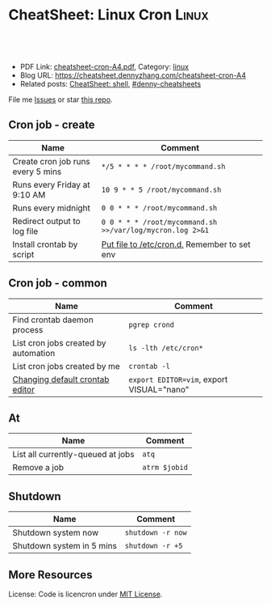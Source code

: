 * CheatSheet: Linux Cron                                              :Linux:
:PROPERTIES:
:type:     linux
:export_file_name: cheatsheet-cron-A4.pdf
:END:

#+BEGIN_HTML
<a href="https://github.com/dennyzhang/cheatsheet.dennyzhang.com/tree/master/cheatsheet-cron-A4"><img align="right" width="200" height="183" src="https://www.dennyzhang.com/wp-content/uploads/denny/watermark/github.png" /></a>
<div id="the whole thing" style="overflow: hidden;">
<div style="float: left; padding: 5px"> <a href="https://www.linkedin.com/in/dennyzhang001"><img src="https://www.dennyzhang.com/wp-content/uploads/sns/linkedin.png" alt="linkedin" /></a></div>
<div style="float: left; padding: 5px"><a href="https://github.com/dennyzhang"><img src="https://www.dennyzhang.com/wp-content/uploads/sns/github.png" alt="github" /></a></div>
<div style="float: left; padding: 5px"><a href="https://www.dennyzhang.com/slack" target="_blank" rel="nofollow"><img src="https://www.dennyzhang.com/wp-content/uploads/sns/slack.png" alt="slack"/></a></div>
</div>

<br/><br/>
<a href="http://makeapullrequest.com" target="_blank" rel="nofollow"><img src="https://img.shields.io/badge/PRs-welcome-brightgreen.svg" alt="PRs Welcome"/></a>
#+END_HTML

- PDF Link: [[https://github.com/dennyzhang/cheatsheet.dennyzhang.com/blob/master/cheatsheet-cron-A4/cheatsheet-cron-A4.pdf][cheatsheet-cron-A4.pdf]], Category: [[https://cheatsheet.dennyzhang.com/category/linux/][linux]]
- Blog URL: https://cheatsheet.dennyzhang.com/cheatsheet-cron-A4
- Related posts: [[https://cheatsheet.dennyzhang.com/cheatsheet-shell-A4][CheatSheet: shell]], [[https://github.com/topics/denny-cheatsheets][#denny-cheatsheets]]

File me [[https://github.com/dennyzhang/cheatsheet.dennyzhang.com/issues][Issues]] or star [[https://github.com/dennyzhang/cheatsheet.dennyzhang.com][this repo]].
** Cron job - create
| Name                              | Comment                                                   |
|-----------------------------------+-----------------------------------------------------------|
| Create cron job runs every 5 mins | =*/5 * * * * /root/mycommand.sh=                          |
| Runs every Friday at 9:10 AM      | =10 9 * * 5 /root/mycommand.sh=                           |
| Runs every midnight               | =0 0 * * * /root/mycommand.sh=                            |
| Redirect output to log file       | =0 0 * * * /root/mycommand.sh >>/var/log/mycron.log 2>&1= |
| Install crontab by script         | [[https://unix.stackexchange.com/questions/117244/installing-crontab-using-bash-script][Put file to /etc/cron.d.]] Remember to set env              |
** Cron job - common
| Name                                 | Comment                                   |
|--------------------------------------+-------------------------------------------|
| Find crontab daemon process          | =pgrep crond=                             |
| List cron jobs created by automation | =ls -lth /etc/cron*=                      |
| List cron jobs created by me         | =crontab -l=                              |
| [[https://askubuntu.com/questions/55022/changing-default-crontab-editor][Changing default crontab editor]]      | =export EDITOR=vim=, export VISUAL="nano" |
** At
| Name                              | Comment       |
|-----------------------------------+---------------|
| List all currently-queued at jobs | =atq=         |
| Remove a job                      | =atrm $jobid= |
** Shutdown
| Name                      | Comment           |
|---------------------------+-------------------|
| Shutdown system now       | =shutdown -r now= |
| Shutdown system in 5 mins | =shutdown -r +5=  |
** More Resources
License: Code is licencron under [[https://www.dennyzhang.com/wp-content/mit_license.txt][MIT License]].

#+BEGIN_HTML
<a href="https://cheatsheet.dennyzhang.com"><img align="right" width="201" height="268" src="https://raw.githubusercontent.com/USDevOps/mywechat-slack-group/master/images/denny_201706.png"></a>

<a href="https://cheatsheet.dennyzhang.com"><img align="right" src="https://raw.githubusercontent.com/dennyzhang/cheatsheet.dennyzhang.com/master/images/cheatsheet_dns.png"></a>
#+END_HTML
* org-mode configuration                                           :noexport:
#+STARTUP: overview customtime noalign logdone showall
#+DESCRIPTION:
#+KEYWORDS:
#+LATEX_HEADER: \usepackage[margin=0.6in]{geometry}
#+LaTeX_CLASS_OPTIONS: [8pt]
#+LATEX_HEADER: \usepackage[english]{babel}
#+LATEX_HEADER: \usepackage{lastpage}
#+LATEX_HEADER: \usepackage{fancyhdr}
#+LATEX_HEADER: \pagestyle{fancy}
#+LATEX_HEADER: \fancyhf{}
#+LATEX_HEADER: \rhead{Updated: \today}
#+LATEX_HEADER: \rfoot{\thepage\ of \pageref{LastPage}}
#+LATEX_HEADER: \lfoot{\href{https://github.com/dennyzhang/cheatsheet.dennyzhang.com/tree/master/cheatsheet-cron-A4}{GitHub: https://github.com/dennyzhang/cheatsheet.dennyzhang.com/tree/master/cheatsheet-cron-A4}}
#+LATEX_HEADER: \lhead{\href{https://cheatsheet.dennyzhang.com/cheatsheet-cron-A4}{Blog URL: https://cheatsheet.dennyzhang.com/cheatsheet-cron-A4}}
#+AUTHOR: Denny Zhang
#+EMAIL:  denny@dennyzhang.com
#+TAGS: noexport(n)
#+PRIORITIES: A D C
#+OPTIONS:   H:3 num:t toc:nil \n:nil @:t ::t |:t ^:t -:t f:t *:t <:t
#+OPTIONS:   TeX:t LaTeX:nil skip:nil d:nil todo:t pri:nil tags:not-in-toc
#+EXPORT_EXCLUDE_TAGS: exclude noexport
#+SEQ_TODO: TODO HALF ASSIGN | DONE BYPASS DELEGATE CANCELED DEFERRED
#+LINK_UP:
#+LINK_HOME:
* more content                                                     :noexport:
** cron
# set a shell
SHELL=/bin/bash

# crontab format
 * * * * *  command_to_execute
** at
# To schedule a one time task
at {time}
{command 0}
{command 1}
Ctrl-d

# {time} can be either
now | midnight | noon | teatime (4pm)
HH:MM
now + N {minutes | hours | days | weeks}
MM/DD/YY
** [question] Fail to strace "crontab -l"
 sudo cat /var/spool/cron/crontabs/denny

chdir("/var/spool/cron")                = 0

open("crontabs/denny", O_RDONLY)        = -1 EACCES (Permission denied)
*** misc                                                           :noexport:
#+begin_example
denny@denny-Vostro-1014:~/backup/essential/Dropbox/private_data/emacs_stuff/org_data/org_share$  strace  crontab -l
execve("/usr/bin/crontab", ["crontab", "-l"], [/* 51 vars */]) = 0
brk(0)                                  = 0x10f6000
access("/etc/ld.so.nohwcap", F_OK)      = -1 ENOENT (No such file or directory)
mmap(NULL, 8192, PROT_READ|PROT_WRITE, MAP_PRIVATE|MAP_ANONYMOUS, -1, 0) = 0x7fa8a947e000
access("/etc/ld.so.preload", R_OK)      = -1 ENOENT (No such file or directory)
open("/etc/ld.so.cache", O_RDONLY|O_CLOEXEC) = 4
fstat(4, {st_mode=S_IFREG|0644, st_size=94420, ...}) = 0
mmap(NULL, 94420, PROT_READ, MAP_PRIVATE, 4, 0) = 0x7fa8a9466000
close(4)                                = 0
access("/etc/ld.so.nohwcap", F_OK)      = -1 ENOENT (No such file or directory)
open("/lib/x86_64-linux-gnu/libc.so.6", O_RDONLY|O_CLOEXEC) = 4
read(4, "\177ELF\2\1\1\0\0\0\0\0\0\0\0\0\3\0>\0\1\0\0\0\200\30\2\0\0\0\0\0"..., 832) = 832
fstat(4, {st_mode=S_IFREG|0755, st_size=1802936, ...}) = 0
mmap(NULL, 3917016, PROT_READ|PROT_EXEC, MAP_PRIVATE|MAP_DENYWRITE, 4, 0) = 0x7fa8a8ea1000
mprotect(0x7fa8a9054000, 2093056, PROT_NONE) = 0
mmap(0x7fa8a9253000, 24576, PROT_READ|PROT_WRITE, MAP_PRIVATE|MAP_FIXED|MAP_DENYWRITE, 4, 0x1b2000) = 0x7fa8a9253000
mmap(0x7fa8a9259000, 17624, PROT_READ|PROT_WRITE, MAP_PRIVATE|MAP_FIXED|MAP_ANONYMOUS, -1, 0) = 0x7fa8a9259000
close(4)                                = 0
mmap(NULL, 4096, PROT_READ|PROT_WRITE, MAP_PRIVATE|MAP_ANONYMOUS, -1, 0) = 0x7fa8a9465000
mmap(NULL, 4096, PROT_READ|PROT_WRITE, MAP_PRIVATE|MAP_ANONYMOUS, -1, 0) = 0x7fa8a9464000
mmap(NULL, 4096, PROT_READ|PROT_WRITE, MAP_PRIVATE|MAP_ANONYMOUS, -1, 0) = 0x7fa8a9463000
arch_prctl(ARCH_SET_FS, 0x7fa8a9464700) = 0
mprotect(0x7fa8a9253000, 16384, PROT_READ) = 0
mprotect(0x607000, 4096, PROT_READ)     = 0
mprotect(0x7fa8a9480000, 4096, PROT_READ) = 0
munmap(0x7fa8a9466000, 94420)           = 0
getpid()                                = 7411
brk(0)                                  = 0x10f6000
brk(0x1117000)                          = 0x1117000
open("/usr/lib/locale/locale-archive", O_RDONLY|O_CLOEXEC) = 4
fstat(4, {st_mode=S_IFREG|0644, st_size=7220736, ...}) = 0
mmap(NULL, 7220736, PROT_READ, MAP_PRIVATE, 4, 0) = 0x7fa8a87be000
close(4)                                = 0
getuid()                                = 1000
socket(PF_FILE, SOCK_STREAM|SOCK_CLOEXEC|SOCK_NONBLOCK, 0) = 4
connect(4, {sa_family=AF_FILE, path="/var/run/nscd/socket"}, 110) = -1 ENOENT (No such file or directory)
close(4)                                = 0
socket(PF_FILE, SOCK_STREAM|SOCK_CLOEXEC|SOCK_NONBLOCK, 0) = 4
connect(4, {sa_family=AF_FILE, path="/var/run/nscd/socket"}, 110) = -1 ENOENT (No such file or directory)
close(4)                                = 0
open("/etc/nsswitch.conf", O_RDONLY|O_CLOEXEC) = 4
fstat(4, {st_mode=S_IFREG|0644, st_size=513, ...}) = 0
mmap(NULL, 4096, PROT_READ|PROT_WRITE, MAP_PRIVATE|MAP_ANONYMOUS, -1, 0) = 0x7fa8a947d000
read(4, "# /etc/nsswitch.conf\n#\n# Example"..., 4096) = 513
read(4, "", 4096)                       = 0
close(4)                                = 0
munmap(0x7fa8a947d000, 4096)            = 0
open("/etc/ld.so.cache", O_RDONLY|O_CLOEXEC) = 4
fstat(4, {st_mode=S_IFREG|0644, st_size=94420, ...}) = 0
mmap(NULL, 94420, PROT_READ, MAP_PRIVATE, 4, 0) = 0x7fa8a9466000
close(4)                                = 0
access("/etc/ld.so.nohwcap", F_OK)      = -1 ENOENT (No such file or directory)
open("/lib/x86_64-linux-gnu/libnss_compat.so.2", O_RDONLY|O_CLOEXEC) = 4
read(4, "\177ELF\2\1\1\0\0\0\0\0\0\0\0\0\3\0>\0\1\0\0\0`\22\0\0\0\0\0\0"..., 832) = 832
fstat(4, {st_mode=S_IFREG|0644, st_size=35680, ...}) = 0
mmap(NULL, 2131240, PROT_READ|PROT_EXEC, MAP_PRIVATE|MAP_DENYWRITE, 4, 0) = 0x7fa8a85b5000
mprotect(0x7fa8a85bd000, 2093056, PROT_NONE) = 0
mmap(0x7fa8a87bc000, 8192, PROT_READ|PROT_WRITE, MAP_PRIVATE|MAP_FIXED|MAP_DENYWRITE, 4, 0x7000) = 0x7fa8a87bc000
close(4)                                = 0
access("/etc/ld.so.nohwcap", F_OK)      = -1 ENOENT (No such file or directory)
open("/lib/x86_64-linux-gnu/libnsl.so.1", O_RDONLY|O_CLOEXEC) = 4
read(4, "\177ELF\2\1\1\0\0\0\0\0\0\0\0\0\3\0>\0\1\0\0\0`@\0\0\0\0\0\0"..., 832) = 832
fstat(4, {st_mode=S_IFREG|0644, st_size=97248, ...}) = 0
mmap(NULL, 2202328, PROT_READ|PROT_EXEC, MAP_PRIVATE|MAP_DENYWRITE, 4, 0) = 0x7fa8a839b000
mprotect(0x7fa8a83b2000, 2093056, PROT_NONE) = 0
mmap(0x7fa8a85b1000, 8192, PROT_READ|PROT_WRITE, MAP_PRIVATE|MAP_FIXED|MAP_DENYWRITE, 4, 0x16000) = 0x7fa8a85b1000
mmap(0x7fa8a85b3000, 6872, PROT_READ|PROT_WRITE, MAP_PRIVATE|MAP_FIXED|MAP_ANONYMOUS, -1, 0) = 0x7fa8a85b3000
close(4)                                = 0
mprotect(0x7fa8a85b1000, 4096, PROT_READ) = 0
mprotect(0x7fa8a87bc000, 4096, PROT_READ) = 0
munmap(0x7fa8a9466000, 94420)           = 0
open("/etc/ld.so.cache", O_RDONLY|O_CLOEXEC) = 4
fstat(4, {st_mode=S_IFREG|0644, st_size=94420, ...}) = 0
mmap(NULL, 94420, PROT_READ, MAP_PRIVATE, 4, 0) = 0x7fa8a9466000
close(4)                                = 0
access("/etc/ld.so.nohwcap", F_OK)      = -1 ENOENT (No such file or directory)
open("/lib/x86_64-linux-gnu/libnss_nis.so.2", O_RDONLY|O_CLOEXEC) = 4
read(4, "\177ELF\2\1\1\0\0\0\0\0\0\0\0\0\3\0>\0\1\0\0\0\260 \0\0\0\0\0\0"..., 832) = 832
fstat(4, {st_mode=S_IFREG|0644, st_size=47680, ...}) = 0
mmap(NULL, 2143552, PROT_READ|PROT_EXEC, MAP_PRIVATE|MAP_DENYWRITE, 4, 0) = 0x7fa8a818f000
mprotect(0x7fa8a8199000, 2097152, PROT_NONE) = 0
mmap(0x7fa8a8399000, 8192, PROT_READ|PROT_WRITE, MAP_PRIVATE|MAP_FIXED|MAP_DENYWRITE, 4, 0xa000) = 0x7fa8a8399000
close(4)                                = 0
access("/etc/ld.so.nohwcap", F_OK)      = -1 ENOENT (No such file or directory)
open("/lib/x86_64-linux-gnu/libnss_files.so.2", O_RDONLY|O_CLOEXEC) = 4
read(4, "\177ELF\2\1\1\0\0\0\0\0\0\0\0\0\3\0>\0\1\0\0\0@!\0\0\0\0\0\0"..., 832) = 832
fstat(4, {st_mode=S_IFREG|0644, st_size=52120, ...}) = 0
mmap(NULL, 2148472, PROT_READ|PROT_EXEC, MAP_PRIVATE|MAP_DENYWRITE, 4, 0) = 0x7fa8a7f82000
mprotect(0x7fa8a7f8e000, 2093056, PROT_NONE) = 0
mmap(0x7fa8a818d000, 8192, PROT_READ|PROT_WRITE, MAP_PRIVATE|MAP_FIXED|MAP_DENYWRITE, 4, 0xb000) = 0x7fa8a818d000
close(4)                                = 0
mprotect(0x7fa8a818d000, 4096, PROT_READ) = 0
mprotect(0x7fa8a8399000, 4096, PROT_READ) = 0
munmap(0x7fa8a9466000, 94420)           = 0
open("/etc/passwd", O_RDONLY|O_CLOEXEC) = 4
lseek(4, 0, SEEK_CUR)                   = 0
fstat(4, {st_mode=S_IFREG|0644, st_size=2105, ...}) = 0
mmap(NULL, 2105, PROT_READ, MAP_SHARED, 4, 0) = 0x7fa8a947d000
lseek(4, 2105, SEEK_SET)                = 2105
munmap(0x7fa8a947d000, 2105)            = 0
close(4)                                = 0
stat("/var/spool/cron", {st_mode=S_IFDIR|0755, st_size=4096, ...}) = 0
chdir("/var/spool/cron")                = 0
stat("crontabs", {st_mode=S_IFDIR|S_ISVTX|0730, st_size=4096, ...}) = 0
open("/etc/cron.allow", O_RDONLY)       = -1 ENOENT (No such file or directory)
open("/etc/cron.deny", O_RDONLY)        = -1 ENOENT (No such file or directory)
open("/etc/localtime", O_RDONLY|O_CLOEXEC) = 4
fstat(4, {st_mode=S_IFREG|0644, st_size=405, ...}) = 0
fstat(4, {st_mode=S_IFREG|0644, st_size=405, ...}) = 0
mmap(NULL, 4096, PROT_READ|PROT_WRITE, MAP_PRIVATE|MAP_ANONYMOUS, -1, 0) = 0x7fa8a947d000
read(4, "TZif2\0\0\0\0\0\0\0\0\0\0\0\0\0\0\0\0\0\0\3\0\0\0\3\0\0\0\0"..., 4096) = 405
lseek(4, -240, SEEK_CUR)                = 165
read(4, "TZif2\0\0\0\0\0\0\0\0\0\0\0\0\0\0\0\0\0\0\3\0\0\0\3\0\0\0\0"..., 4096) = 240
close(4)                                = 0
munmap(0x7fa8a947d000, 4096)            = 0
socket(PF_FILE, SOCK_DGRAM|SOCK_CLOEXEC, 0) = 4
connect(4, {sa_family=AF_FILE, path="/dev/log"}, 110) = 0
sendto(4, "<78>Sep 19 23:28:52 crontab[7411"..., 55, MSG_NOSIGNAL, NULL, 0) = 55
close(4)                                = 0
open("crontabs/denny", O_RDONLY)        = -1 EACCES (Permission denied)
open("/usr/share/locale/locale.alias", O_RDONLY|O_CLOEXEC) = 4
fstat(4, {st_mode=S_IFREG|0644, st_size=2570, ...}) = 0
mmap(NULL, 4096, PROT_READ|PROT_WRITE, MAP_PRIVATE|MAP_ANONYMOUS, -1, 0) = 0x7fa8a947d000
read(4, "# Locale name alias data base.\n#"..., 4096) = 2570
read(4, "", 4096)                       = 0
close(4)                                = 0
munmap(0x7fa8a947d000, 4096)            = 0
open("/usr/share/locale/en_US.UTF-8/LC_MESSAGES/libc.mo", O_RDONLY) = -1 ENOENT (No such file or directory)
open("/usr/share/locale/en_US.utf8/LC_MESSAGES/libc.mo", O_RDONLY) = -1 ENOENT (No such file or directory)
open("/usr/share/locale/en_US/LC_MESSAGES/libc.mo", O_RDONLY) = -1 ENOENT (No such file or directory)
open("/usr/share/locale/en.UTF-8/LC_MESSAGES/libc.mo", O_RDONLY) = -1 ENOENT (No such file or directory)
open("/usr/share/locale/en.utf8/LC_MESSAGES/libc.mo", O_RDONLY) = -1 ENOENT (No such file or directory)
open("/usr/share/locale/en/LC_MESSAGES/libc.mo", O_RDONLY) = -1 ENOENT (No such file or directory)
open("/usr/share/locale-langpack/en_US.UTF-8/LC_MESSAGES/libc.mo", O_RDONLY) = -1 ENOENT (No such file or directory)
open("/usr/share/locale-langpack/en_US.utf8/LC_MESSAGES/libc.mo", O_RDONLY) = -1 ENOENT (No such file or directory)
open("/usr/share/locale-langpack/en_US/LC_MESSAGES/libc.mo", O_RDONLY) = -1 ENOENT (No such file or directory)
open("/usr/share/locale-langpack/en.UTF-8/LC_MESSAGES/libc.mo", O_RDONLY) = -1 ENOENT (No such file or directory)
open("/usr/share/locale-langpack/en.utf8/LC_MESSAGES/libc.mo", O_RDONLY) = -1 ENOENT (No such file or directory)
open("/usr/share/locale-langpack/en/LC_MESSAGES/libc.mo", O_RDONLY) = -1 ENOENT (No such file or directory)
write(2, "crontabs/denny/: fopen: Permissi"..., 42crontabs/denny/: fopen: Permission denied
) = 42
exit_group(1)                           = ?
denny@denny-Vostro-1014:~/backup/essential/Dropbox/private_data/emacs_stuff/org_data/org_share$ sudo strace  crontab -l
execve("/usr/bin/crontab", ["crontab", "-l"], [/* 18 vars */]) = 0
brk(0)                                  = 0x1fec000
fcntl(0, F_GETFD)                       = 0
fcntl(1, F_GETFD)                       = 0
fcntl(2, F_GETFD)                       = 0
access("/etc/suid-debug", F_OK)         = -1 ENOENT (No such file or directory)
access("/etc/ld.so.nohwcap", F_OK)      = -1 ENOENT (No such file or directory)
mmap(NULL, 8192, PROT_READ|PROT_WRITE, MAP_PRIVATE|MAP_ANONYMOUS, -1, 0) = 0x7f6fb563b000
access("/etc/ld.so.preload", R_OK)      = -1 ENOENT (No such file or directory)
open("/etc/ld.so.cache", O_RDONLY|O_CLOEXEC) = 3
fstat(3, {st_mode=S_IFREG|0644, st_size=94420, ...}) = 0
mmap(NULL, 94420, PROT_READ, MAP_PRIVATE, 3, 0) = 0x7f6fb5623000
close(3)                                = 0
access("/etc/ld.so.nohwcap", F_OK)      = -1 ENOENT (No such file or directory)
open("/lib/x86_64-linux-gnu/libc.so.6", O_RDONLY|O_CLOEXEC) = 3
read(3, "\177ELF\2\1\1\0\0\0\0\0\0\0\0\0\3\0>\0\1\0\0\0\200\30\2\0\0\0\0\0"..., 832) = 832
fstat(3, {st_mode=S_IFREG|0755, st_size=1802936, ...}) = 0
mmap(NULL, 3917016, PROT_READ|PROT_EXEC, MAP_PRIVATE|MAP_DENYWRITE, 3, 0) = 0x7f6fb505e000
mprotect(0x7f6fb5211000, 2093056, PROT_NONE) = 0
mmap(0x7f6fb5410000, 24576, PROT_READ|PROT_WRITE, MAP_PRIVATE|MAP_FIXED|MAP_DENYWRITE, 3, 0x1b2000) = 0x7f6fb5410000
mmap(0x7f6fb5416000, 17624, PROT_READ|PROT_WRITE, MAP_PRIVATE|MAP_FIXED|MAP_ANONYMOUS, -1, 0) = 0x7f6fb5416000
close(3)                                = 0
mmap(NULL, 4096, PROT_READ|PROT_WRITE, MAP_PRIVATE|MAP_ANONYMOUS, -1, 0) = 0x7f6fb5622000
mmap(NULL, 4096, PROT_READ|PROT_WRITE, MAP_PRIVATE|MAP_ANONYMOUS, -1, 0) = 0x7f6fb5621000
mmap(NULL, 4096, PROT_READ|PROT_WRITE, MAP_PRIVATE|MAP_ANONYMOUS, -1, 0) = 0x7f6fb5620000
arch_prctl(ARCH_SET_FS, 0x7f6fb5621700) = 0
mprotect(0x7f6fb5410000, 16384, PROT_READ) = 0
mprotect(0x607000, 4096, PROT_READ)     = 0
mprotect(0x7f6fb563d000, 4096, PROT_READ) = 0
munmap(0x7f6fb5623000, 94420)           = 0
getpid()                                = 7438
brk(0)                                  = 0x1fec000
brk(0x200d000)                          = 0x200d000
open("/usr/lib/locale/locale-archive", O_RDONLY|O_CLOEXEC) = 3
fstat(3, {st_mode=S_IFREG|0644, st_size=7220736, ...}) = 0
mmap(NULL, 7220736, PROT_READ, MAP_PRIVATE, 3, 0) = 0x7f6fb497b000
close(3)                                = 0
getuid()                                = 0
socket(PF_FILE, SOCK_STREAM|SOCK_CLOEXEC|SOCK_NONBLOCK, 0) = 3
connect(3, {sa_family=AF_FILE, path="/var/run/nscd/socket"}, 110) = -1 ENOENT (No such file or directory)
close(3)                                = 0
socket(PF_FILE, SOCK_STREAM|SOCK_CLOEXEC|SOCK_NONBLOCK, 0) = 3
connect(3, {sa_family=AF_FILE, path="/var/run/nscd/socket"}, 110) = -1 ENOENT (No such file or directory)
close(3)                                = 0
open("/etc/nsswitch.conf", O_RDONLY|O_CLOEXEC) = 3
fstat(3, {st_mode=S_IFREG|0644, st_size=513, ...}) = 0
mmap(NULL, 4096, PROT_READ|PROT_WRITE, MAP_PRIVATE|MAP_ANONYMOUS, -1, 0) = 0x7f6fb563a000
read(3, "# /etc/nsswitch.conf\n#\n# Example"..., 4096) = 513
read(3, "", 4096)                       = 0
close(3)                                = 0
munmap(0x7f6fb563a000, 4096)            = 0
open("/etc/ld.so.cache", O_RDONLY|O_CLOEXEC) = 3
fstat(3, {st_mode=S_IFREG|0644, st_size=94420, ...}) = 0
mmap(NULL, 94420, PROT_READ, MAP_PRIVATE, 3, 0) = 0x7f6fb5623000
close(3)                                = 0
access("/etc/ld.so.nohwcap", F_OK)      = -1 ENOENT (No such file or directory)
open("/lib/x86_64-linux-gnu/libnss_compat.so.2", O_RDONLY|O_CLOEXEC) = 3
read(3, "\177ELF\2\1\1\0\0\0\0\0\0\0\0\0\3\0>\0\1\0\0\0`\22\0\0\0\0\0\0"..., 832) = 832
fstat(3, {st_mode=S_IFREG|0644, st_size=35680, ...}) = 0
mmap(NULL, 2131240, PROT_READ|PROT_EXEC, MAP_PRIVATE|MAP_DENYWRITE, 3, 0) = 0x7f6fb4772000
mprotect(0x7f6fb477a000, 2093056, PROT_NONE) = 0
mmap(0x7f6fb4979000, 8192, PROT_READ|PROT_WRITE, MAP_PRIVATE|MAP_FIXED|MAP_DENYWRITE, 3, 0x7000) = 0x7f6fb4979000
close(3)                                = 0
access("/etc/ld.so.nohwcap", F_OK)      = -1 ENOENT (No such file or directory)
open("/lib/x86_64-linux-gnu/libnsl.so.1", O_RDONLY|O_CLOEXEC) = 3
read(3, "\177ELF\2\1\1\0\0\0\0\0\0\0\0\0\3\0>\0\1\0\0\0`@\0\0\0\0\0\0"..., 832) = 832
fstat(3, {st_mode=S_IFREG|0644, st_size=97248, ...}) = 0
mmap(NULL, 2202328, PROT_READ|PROT_EXEC, MAP_PRIVATE|MAP_DENYWRITE, 3, 0) = 0x7f6fb4558000
mprotect(0x7f6fb456f000, 2093056, PROT_NONE) = 0
mmap(0x7f6fb476e000, 8192, PROT_READ|PROT_WRITE, MAP_PRIVATE|MAP_FIXED|MAP_DENYWRITE, 3, 0x16000) = 0x7f6fb476e000
mmap(0x7f6fb4770000, 6872, PROT_READ|PROT_WRITE, MAP_PRIVATE|MAP_FIXED|MAP_ANONYMOUS, -1, 0) = 0x7f6fb4770000
close(3)                                = 0
mprotect(0x7f6fb476e000, 4096, PROT_READ) = 0
mprotect(0x7f6fb4979000, 4096, PROT_READ) = 0
munmap(0x7f6fb5623000, 94420)           = 0
open("/etc/ld.so.cache", O_RDONLY|O_CLOEXEC) = 3
fstat(3, {st_mode=S_IFREG|0644, st_size=94420, ...}) = 0
mmap(NULL, 94420, PROT_READ, MAP_PRIVATE, 3, 0) = 0x7f6fb5623000
close(3)                                = 0
access("/etc/ld.so.nohwcap", F_OK)      = -1 ENOENT (No such file or directory)
open("/lib/x86_64-linux-gnu/libnss_nis.so.2", O_RDONLY|O_CLOEXEC) = 3
read(3, "\177ELF\2\1\1\0\0\0\0\0\0\0\0\0\3\0>\0\1\0\0\0\260 \0\0\0\0\0\0"..., 832) = 832
fstat(3, {st_mode=S_IFREG|0644, st_size=47680, ...}) = 0
mmap(NULL, 2143552, PROT_READ|PROT_EXEC, MAP_PRIVATE|MAP_DENYWRITE, 3, 0) = 0x7f6fb434c000
mprotect(0x7f6fb4356000, 2097152, PROT_NONE) = 0
mmap(0x7f6fb4556000, 8192, PROT_READ|PROT_WRITE, MAP_PRIVATE|MAP_FIXED|MAP_DENYWRITE, 3, 0xa000) = 0x7f6fb4556000
close(3)                                = 0
access("/etc/ld.so.nohwcap", F_OK)      = -1 ENOENT (No such file or directory)
open("/lib/x86_64-linux-gnu/libnss_files.so.2", O_RDONLY|O_CLOEXEC) = 3
read(3, "\177ELF\2\1\1\0\0\0\0\0\0\0\0\0\3\0>\0\1\0\0\0@!\0\0\0\0\0\0"..., 832) = 832
fstat(3, {st_mode=S_IFREG|0644, st_size=52120, ...}) = 0
mmap(NULL, 2148472, PROT_READ|PROT_EXEC, MAP_PRIVATE|MAP_DENYWRITE, 3, 0) = 0x7f6fb413f000
mprotect(0x7f6fb414b000, 2093056, PROT_NONE) = 0
mmap(0x7f6fb434a000, 8192, PROT_READ|PROT_WRITE, MAP_PRIVATE|MAP_FIXED|MAP_DENYWRITE, 3, 0xb000) = 0x7f6fb434a000
close(3)                                = 0
mprotect(0x7f6fb434a000, 4096, PROT_READ) = 0
mprotect(0x7f6fb4556000, 4096, PROT_READ) = 0
munmap(0x7f6fb5623000, 94420)           = 0
open("/etc/passwd", O_RDONLY|O_CLOEXEC) = 3
lseek(3, 0, SEEK_CUR)                   = 0
fstat(3, {st_mode=S_IFREG|0644, st_size=2105, ...}) = 0
mmap(NULL, 2105, PROT_READ, MAP_SHARED, 3, 0) = 0x7f6fb563a000
lseek(3, 2105, SEEK_SET)                = 2105
munmap(0x7f6fb563a000, 2105)            = 0
close(3)                                = 0
stat("/var/spool/cron", {st_mode=S_IFDIR|0755, st_size=4096, ...}) = 0
chdir("/var/spool/cron")                = 0
stat("crontabs", {st_mode=S_IFDIR|S_ISVTX|0730, st_size=4096, ...}) = 0
open("/etc/localtime", O_RDONLY|O_CLOEXEC) = 3
fstat(3, {st_mode=S_IFREG|0644, st_size=405, ...}) = 0
fstat(3, {st_mode=S_IFREG|0644, st_size=405, ...}) = 0
mmap(NULL, 4096, PROT_READ|PROT_WRITE, MAP_PRIVATE|MAP_ANONYMOUS, -1, 0) = 0x7f6fb563a000
read(3, "TZif2\0\0\0\0\0\0\0\0\0\0\0\0\0\0\0\0\0\0\3\0\0\0\3\0\0\0\0"..., 4096) = 405
lseek(3, -240, SEEK_CUR)                = 165
read(3, "TZif2\0\0\0\0\0\0\0\0\0\0\0\0\0\0\0\0\0\0\3\0\0\0\3\0\0\0\0"..., 4096) = 240
close(3)                                = 0
munmap(0x7f6fb563a000, 4096)            = 0
socket(PF_FILE, SOCK_DGRAM|SOCK_CLOEXEC, 0) = 3
connect(3, {sa_family=AF_FILE, path="/dev/log"}, 110) = 0
sendto(3, "<78>Sep 19 23:30:33 crontab[7438"..., 53, MSG_NOSIGNAL, NULL, 0) = 53
close(3)                                = 0
open("crontabs/root", O_RDONLY)         = -1 ENOENT (No such file or directory)
write(2, "no crontab for root\n", 20no crontab for root
)   = 20
exit_group(1)                           = ?
denny@denny-Vostro-1014:~/backup/essential/Dropbox/private_data/emacs_stuff/org_data/org_share$
#+end_example

** TODO [#A] linux create cron job without editing
crontab -l
*** TODO How do I list all cron jobs for all users?
http://stackoverflow.com/questions/134906/how-do-i-list-all-cron-jobs-for-all-users
*** TODO Can't see crontab job defined in /etc/cron.hourly, weekly, monthly
- ls -lth /var/spool/cron/crontabs/
#+BEGIN_EXAMPLE
root@carol-repo:/var/log# ls -lth /var/spool/cron/crontabs/
total 0
#+END_EXAMPLE

- crontab -l
#+BEGIN_EXAMPLE
root@carol-repo:/var/log# crontab -l
no crontab for root
#+END_EXAMPLE

- /var/log/syslog
#+BEGIN_EXAMPLE
root@carol-repo:/var/log# grep cron /var/log/syslog
Mar 24 07:17:01 carol-repo CRON[29487]: (root) CMD (   cd / && run-parts --report /etc/cron.hourly)
Mar 24 08:17:02 carol-repo CRON[30179]: (root) CMD (   cd / && run-parts --report /etc/cron.hourly)
Mar 24 09:17:01 carol-repo CRON[30858]: (root) CMD (   cd / && run-parts --report /etc/cron.hourly)
Mar 24 10:17:01 carol-repo CRON[31538]: (root) CMD (   cd / && run-parts --report /etc/cron.hourly)
Mar 24 11:17:01 carol-repo CRON[32220]: (root) CMD (   cd / && run-parts --report /etc/cron.hourly)
Mar 24 12:17:01 carol-repo CRON[423]: (root) CMD (   cd / && run-parts --report /etc/cron.hourly)
Mar 24 13:17:01 carol-repo CRON[1115]: (root) CMD (   cd / && run-parts --report /etc/cron.hourly)
Mar 24 14:17:01 carol-repo CRON[1815]: (root) CMD (   cd / && run-parts --report /etc/cron.hourly)
Mar 24 15:17:01 carol-repo CRON[2492]: (root) CMD (   cd / && run-parts --report /etc/cron.hourly)
Mar 24 16:17:01 carol-repo CRON[3168]: (root) CMD (   cd / && run-parts --report /etc/cron.hourly)
Mar 24 17:17:01 carol-repo CRON[5617]: (root) CMD (   cd / && run-parts --report /etc/cron.hourly)
Mar 24 18:17:01 carol-repo CRON[7081]: (root) CMD (   cd / && run-parts --report /etc/cron.hourly)
Mar 24 19:17:01 carol-repo CRON[7893]: (root) CMD (   cd / && run-parts --report /etc/cron.hourly)
Mar 24 20:17:01 carol-repo CRON[14498]: (root) CMD (   cd / && run-parts --report /etc/cron.hourly)
Mar 24 20:52:37 carol-repo crontab[21913]: (root) LIST (root)
#+END_EXAMPLE
** TODO When crontab job has failed, get slack notification
* TODO cron cheatsheet: https://jimmysong.io/cheatsheets/cron      :noexport:
